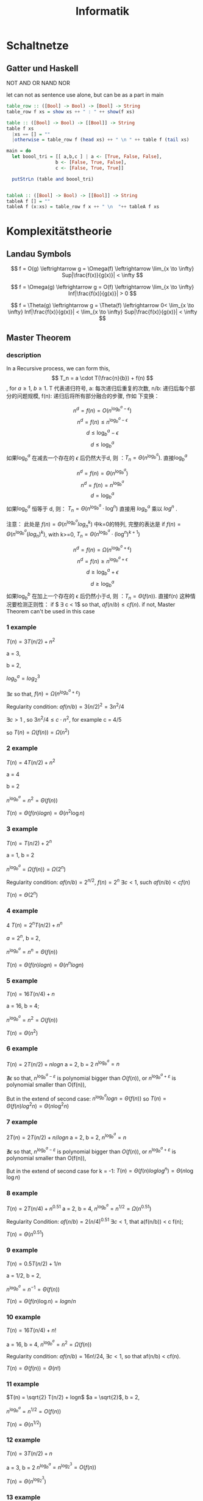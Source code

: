 #+TITLE:  Informatik
#+OPTIONS: num:t
#+STARTUP: overview
#+EXPORT_FILE_NAME: /home/si/Dropbox/LiteraturPrograme/html/CS.html
#+PROPERTY: header-args :eval no-export
#+HTML_HEAD: <link rel="stylesheet" type="text/css" href="https://gongzhitaao.org/orgcss/org.css"/>

* Schaltnetze
**  Gatter und Haskell
NOT AND OR NAND NOR

let can not as sentence  use alone, but can be as a part in main

#+begin_src haskell
  table_row :: ([Bool] -> Bool) -> [Bool] -> String
  table_row f xs = show xs ++ " : " ++ show(f xs)

  table :: ([Bool] -> Bool) -> [[Bool]] -> String
  table f xs
    |xs == [] = ""
    |otherwise = table_row f (head xs) ++ " \n " ++ table f (tail xs)

  main = do
    let boool_tri = [[ a,b,c ] | a <- [True, False, False],
                    b <- [False, True, False],
                    c <- [False, True, True]]

    putStrLn (table and boool_tri)


  tableA :: ([Bool] -> Bool) -> [[Bool]] -> String
  tableA f [] = ""
  tableA f (x:xs) = table_row f x ++ " \n  "++ tableA f xs
#+end_src

* Komplexitätstheorie
** Landau Symbols

\[ f = O(g) \leftrightarrow g = \Omega(f) \leftrightarrow \lim_{x \to
\infty} Sup|\frac{f(x)}{g(x)}| < \infty \]

\[ f = \Omega(g) \leftrightarrow g = O(f) \leftrightarrow \lim_{x \to
\infty} Inf|\frac{f(x)}{g(x)}| > 0 \]

\[ f = \Theta(g) \leftrightarrow g = \Theta(f) \leftrightarrow 0< \lim_{x \to
\infty} Inf|\frac{f(x)}{g(x)}| < \lim_{x \to \infty} Sup|\frac{f(x)}{g(x)}| < \infty \]

** Master Theorem
*** description
In a Recursive process, we can form this,  \[ T_n = a \cdot T(\frac{n}{b}) + f(n) \],
for  $a \geq 1$, $b \geq 1$. T 代表递归符号,   a: 每次递归后重复的次数,
n/b: 递归后每个部分的问题规模,  f(n): 递归后将所有部分融合的步骤, 作如
下变换：

$$ n^d = f(n) = O(n^{\log_b^a-\epsilon}) $$
$$ n^d = f(n)  \le n^{\log_b^a-\epsilon} $$
$$ d \le \log_b^a - \epsilon $$
$$ d \le \log_b^a $$
如果$\log_b^a$ 在减去一个存在的 $\epsilon$ 后仍然大于d, 则 ：$T_n = \Theta (n^{\log_b^a})$.
直接$\log_b^{a}$

$$  n^d = f(n) = \Theta (n^{\log_b^a})  $$
$$  n^d = f(n)  = n^{\log_b^a} $$
$$   d = \log_b^a $$
如果$\log_b^a$ 恒等于 d, 则： $T_n = \Theta (n^{\log_b^a} \cdot \log^n)$ 直接用 $log_{b}^{a}$ 乘以   $log^{n}$ .

注意： 此处是 $f(n) = \Theta (n^{\log_b^a} log^{k}_{n})$ 中k=0的特列, 完整的表达是
if $f(n)=\Theta(n^{\log_b^a} (log_{n})^k)$, with k>=0, $T_n = \Theta (n^{\log_b^a} \cdot (\log^n)^{k+1})$



$$   n^d = f(n) = \Omega(n^{\log_b^a+\epsilon}) $$
$$   n^d = f(n)  \ge n^{\log_b^a+\epsilon} $$
$$   d \ge \log_b^a +\epsilon $$
$$   d \ge \log_b^a $$
如果$\log_b^b$ 在加上一个存在的 \epsilon 后仍然小于d, 则 ：$T_n = \Theta (f(n))$.
直接f(n)
这种情况要检测正则性：
if $ \exists c < 1$ so that, $af(n/b)  \le cf(n)$.
if not, Master Theorem can't be used in this case

*** 1 example

$T(n) = 3T(n/2) + n^{2}$

a = 3,

b = 2,

$log_{b}^{a} = log_2^{3}$

$\exists \varepsilon$ so that, $f(n) = \Omega(n^{log_b^a+\varepsilon})$

Regularity condition:
$af(n/b) = 3(n/2)^2 = 3n^{2}/4$

$\exists c > 1$ , so $3n^{2}/4 \le c \cdot n^{2}$, for example  c = 4/5

so $T(n)  = \Omega(f(n)) = \Omega(n^{2})$

*** 2 example
$T(n) = 4T(n/2) + n^{2}$

a = 4

b = 2

$n^{\log_{b}^{a}} = n^{2} = \Theta(f(n))$

$T(n) = \Theta(f(n)logn) = \Theta(n^{2}\log n)$

*** 3 example
 $T(n) = T(n/2) + 2^{n}$

a = 1, b = 2

$n^{\log_{b}^{a}} = \Omega(f(n)) = \Omega(2^{n})$

Regularity condition:
$af(n/b) = 2^{n/2}$,
$f(n) = 2^{n}$
$\exists c < 1$, such $af(n/b) < cf(n)$

$T(n) = \Theta(2^{n})$

*** 4 example
4 $T(n) = 2^{n}T(n/2) + n^{n}$

$a = 2^{n}$, b = 2,


$n^{\log_{b}^{a}} = n^{n} = \Theta(f(n))$

$T(n) = \Theta(f(n)logn) = \Theta(n^{n}logn)$

*** 5 example
$T(n) = 16T(n/4) + n$

a = 16, b = 4;

$n^{\log_{b}^{a}} =n^{2} = O(f(n))$

$T(n) = \Theta(n^{2})$

*** 6 example
$T(n) = 2T(n/2) + nlogn$
a = 2, b = 2
$n^{\log_{b}^{a}} =n$

$\nexists  \epsilon$ so that, $n^{\log_{b}^{a}-\varepsilon}$ is polynomial bigger
than $O(f(n))$, or  $n^{\log_{b}^{a}+\varepsilon}$ is polynomial smaller than O(f(n)),

But in the extend of second case:
$n^{\log_{b}^{a}} logn = \Theta(f(n))$ so $T(n) = \Theta(f(n)log^{2}n) = \Theta(n\log^{2}n)$

*** 7 example
$2T(n) = 2T(n/2) + n/logn$
a = 2, b = 2,
$n^{\log_{b}^{a}} =n$

$\nexists  \epsilon$ so that, $n^{\log_{b}^{a}-\varepsilon}$ is polynomial bigger
than $O(f(n))$, or  $n^{\log_{b}^{a}+\varepsilon}$ is polynomial smaller than O(f(n)),


But in the extend of second case for k = -1:
$T(n) = \Theta(f(n)loglog^n) = \Theta(n\log\log n)$

*** 8 example
$T(n) = 2T(n/4) + n^{0.51}$
a = 2, b = 4,
$n^{\log_{b}^{a}} = n^{1/2} = \Omega(n^{0.51})$

Regularity Condition:
$af(n/b)= 2(n/4)^{0.51}$
$\exists c < 1$, that a(f(n/b)) < c f(n);


$T(n) = \Theta(n^{0.51})$

*** 9 example
$T(n) = 0.5T(n/2) +1/n$

a = 1/2, b = 2,

$n^{\log_{b}^{a}} =n^{-1} = \Theta(f(n))$

$T(n) = \Theta(f(n)\log n) = log n/n$

*** 10 example
$T(n) = 16T(n/4) + n!$

a = 16, b = 4,
$n^{\log_{b}^{a}} = n^{2} = \Omega(f(n))$

Regularity condition:
$af(n/b) = 16n!/24$,
$\exists c < 1$, so that af(n/b) < cf(n).

$T(n) = \Theta(f(n)) = \Theta(n!)$

*** 11 example
$T(n) = \sqrt{2} T(n/2) + logn$
$a = \sqrt{2}$, b = 2,

$n^{\log_{b}^{a}} = n^{1/2}= O(f(n))$

$T(n) = \Theta(n^{1/2})$

*** 12 example
$T(n) = 3T(n/2) +n$

a = 3, b = 2
$n^{\log_{b}^{a}} =n^{\log_{2}^{3}} = O(f(n))$

$T(n) = \Theta(n^{\log_{2}^{3}})$

*** 13 example
$T(n) = 3T(n/3) +\sqrt{n}$
a = 3, b = 3

$n^{\log_{b}^{a}} = n = O(f(n))$

$T(n) = \Theta(n)$

*** 14 example
$T(n) = 4T(n/2) + cn$
a = 4, b =2,


$n^{\log_{b}^{a}} =n^{2} = O(f(n))$

$T(n) = \Theta(n^{2})$

*** 15 example
$T(n) = 3T(n/4) + nlogn$
a = 3, b = 4,

$n^{\log_{b}^{a}} = n^{\log_{3}^{4}} =\Omega(f(n))$

Regularity condition:
$af(n/b) = 3nlog(n/4)/4$
if \exists c < 1$, so that,af(n/b) < cf(n)


$\frac{3}{4}n \log n -\frac{3}{4}n\log 4 < c \cdot n \cdot logn <1$
for $n -> \infty$, $\frac{3}{4}-\frac{3}{4} \cdot \frac{log 4}{logn} < c < 1$;

so, $T(n) = \Theta(n\log n)$

*** 16 example
$T(n) = 3T(n/3) + n/2$
a = 3, b = 3,

$n^{\log_{b}^{a}} = n = \Theta(f(n))$

$T(n) = \Theta(f(n)logn) = \Theta(\frac{n}{2}log n)$

*** 17 example
$T(n) = 6T(n/3) +n^{2}logn$
a = 6, b = 3
$n^{\log_{b}^{a}} = n^{\log_{3}^{6}} = \Omega(f(n))$

Regularity condition:
$af(n/b) = \frac{2}{3} n^2 log(n/3) < c \cdot n^2 logn$
$\exists c$ so that, $\frac{2}{3} log(1/3) < c < 1$

$T(n) = \Theta(f(n)) = \Theta(n^{2} logn)$

*** 18 example
$T(n) = 4T(n/2) + n/logn$

a = 4, b = 2,

$n^{\log_{b}^{a}} = n^{2} = O(f(n))$

$T(n) = \Theta(n^{2})$

*** 19 example
$T(n) = 64T(n/8) -n^{2}logn$
a = 64, b = 8,
$n^{\log_{b}^{a}} = n^{2}$

for extend second case,
$n^{\log_{b}^{a}} logn = \Theta(f(n))$,  for k = 1

so $T(n) = \Theta(n^{2}log^{2}n)$

*** 20 example
$T(n) = 7T(n/3) + n^{2}$
a = 7, b = 3,

$n^{\log_{b}^{a}} = n^{\log_{3}^{7}} = \Omega(f(n))$

Regularity condition:
$af(n/b) = \frac{7}{9}n^2$
$\exists c < 1$, so that af(n/b) < cf(n), such as c = 8/9;



$T(n) = \Theta(f(n)) = \Theta(n^2)$

*** 21 example
$T(n) = 4T(n/2) + logn$

a = 4, b = 2,

$n^{\log_{b}^{a}} = n^2 = O(f(n))$

$T(n) = \Theta(n^{2})$

*** 22 example
$T(n) = T(n/2) + n(2-cosn)$
a = 1, b = 2,

$n^{\log_{b}^{a}} = n^{0} = \Omega(n(2-cosn))$

Regularity condition:
if $af(n/b) < c f(n)$, for c <1.
$\exists c$ so that $\frac{1}{2} \frac{\frac{n}{2} (2-cos(n/2))}{2-cosn} < c < 1$.

$T(n) = \Theta(n(2-cosn))$
* P & NP
*** def
|-----------------+----------------------------------------------------------------------------|
| P problem       | Es gibt ein Polynom p(n) und eine p(n)-Zeitbeschrankte DTM m mit L=L(m)}   |
| NP problem      | Es gibt ein Polynom p(n) und eine p(n)-Zeitbeschrankte NTM m mit L=L(m)}   |
| ExpTime problem | Es gibt ein Polynom p(n) und eine 2^p(n)-Zeitbeschrankte DTM m mit L=L(m)} |
|-----------------+----------------------------------------------------------------------------|

Rudction
Many-one-Rudction : alle  P Problem konnen auf one Problem reduzieren.

*** NP

SAT <- 3SAT <- 3 Farbarkeit
            <- Clique
            <- Independent Set
            <- Vertex Set
            Pa

* computer vision
** Ubungs 01
Solution erkälerung
Mediuem
under Quantil 25%
ober Quantil  75%

Entopie
$$ E = \sum h_{rel}(w) log^{\frac{1}{h_{rel}}(w)} = - \sum p log^{p}$$

Anisotorpie

Paar-Grauwertmatrix

* Hash
** Gerneral
Verlastungsfaktor  $\alpha = \frac{n}{m}$
n : elementen
m : Hash Blukets

For Kollision
Offenes Hash :  mit verkertete List
Universumes Hash : mit ein hash famliy function
Geschlossens Hash : die weiter hash bluket besiten
verdoppelungsstrategie : verkleinen order vergrossen die Hash Blukets
** Universal Hash
*** Definition
We want to save a dataset A  localy into dataset B, with has m slots in B
and fast access to search, insert, delete operation,

assiging A has n elements.


In oder to guarantee the elements from A will be randomly distributed in
B to avoiding the unnecessary collision,
we define our universal Hashing hat following property:

$$Pr[h(x)=h(y)] \le 1/m$$

where x, y belongs to dataset A and $x \neq y$, x < n, y < n,

m is the bins of mapped Dataset B,

h is the wanted universal hashing function instance, from Uninstall Hashing family H

one example of h can be Carter-Wegman hash function

*** Carter-Wegman hash function
Carter-Wegman hash function is :

#+begin_center
h(x) = [(ax+b)mod p] mod m
#+end_center
assiging p is the nearest prime number bigger than n,

and  0 < a, b < p,

proof:
for $x \neq y$,
(ax+b)-(ay+b) = a(x-y) is  not divisible by p ? why?? Is the following  a theorem?

*Theorem?*

#+begin_center
Assigning $b$( in our case: x-y ) is an arbitrary intergel number,
and $p$ is the a prime number and bigger than $b$,
there is not such $a$ (in our case is also denote as a ) exist,
such than 0 < $a$ < $p$, and $ab$ is divisible by $p$
#+end_center

If the upper rule holds, then
because (ax+b)-(ay+b) = a(x-y) is  not divisible by p,

so (ax+b) mod p $\neq$ (ay+b) mod p

for  arbitrary $a$ anb $b$,

(ax+b)mod p  and (ay+b) mod  can have p possibilities and (p-1) possibilities.

so for arbitrary a and b, there are p(p-1) possibilities to locate in B dataset,

because p(p-1) is much more bigger than m, (normally m < n < p),

So we can guarantee that the distribution of elements in B can be very randomly and average.

*** Python example
this example is from [[https://github.com/zydeon/universal-hashing/blob/master/main.py][zydeon github]]

#+begin_src ipython :results output :exports both
  from math import ceil, log2
  from primesieve import nth_prime
  from random import randint
  import numpy as np

  class UniversalHashing:
      """ N = #bins
          p = prime number st: p >= N """

      def __init__(self, N, p=None):
          self.N = N
          if p is None:
              p = nth_prime(1, 1 << max(32, ceil(log2(N))))
          assert p >= N, 'Prime number p should be at least N!'
          self.p = p

      def draw(self):
          a = randint(1, self.p - 1)
          b = randint(0, self.p - 1)
          return lambda x: ((a * x + b) % self.p) % self.N


  if __name__ == '__main__':
      N = 50  # bins
      n = 100000  # elements
      H = UniversalHashing(N)
      h = H.draw()

      T = [0] * N
      for _ in range(n):
          x = randint(0, n * 10)
          T[h(x)] += 1

  for i in range(len(T)):
      print(T[i] / n)    # This should be approximately equal

#+end_src

#+RESULTS:
#+begin_example
0.02026
0.02023
0.02001
0.02017
0.01979
0.01949
0.01999
0.01948
0.01958
0.02085
0.02027
0.02041
0.02056
0.02029
0.01867
0.01959
0.02041
0.02004
0.0198
0.02024
0.01969
0.02046
0.02036
0.01984
0.02044
0.02071
0.02033
0.01995
0.01955
0.02052
0.01984
0.01987
0.01958
0.01908
0.01956
0.01964
0.02007
0.02056
0.01997
0.02011
0.02023
0.02024
0.01996
0.01954
0.01988
0.02003
0.01998
0.02037
0.02009
0.01942
#+end_example

Here we can see all elements are randomly distributed in the mapped dataset,

and in upper code a, b and input dataset, all are randomly generated.

#+begin_src
But the question is: this can't be reproduced, which means, if we hash the
same input again, we will get totally different hash distribution.
In practical applications, we have to remember the return index of hashtable,
otherwise we can't find it again in hashtable, even we never know if it still in the table.
#+end_src

*** universal hash with reproducible

So we want to overcome this problem with reproducible porperty.
We fix the a and b, in our following assumpation we set a = b = p-1
applying the Carter-Wegman hash function for the given input data.
if the return index is empty, we use it as our hash value.

if the index has been token, we reduce a and b by one, and apply
Carter-Wegman hash function again to find a suitable index in hashtable.

over loop this process until one empty hashtable index is return

#+begin_center
Here in our reproducible universal hash, if the half hashtable has been token,
we double the size of hashtable, so than the over loop process will not be too long.
Because the Carter-Wegman hash function use the hashtable size m, so the after resize
the hashtable, all elements will be computed again in new hashtable, this take an enormous effort.
#+end_center
**** check the input data from 100000 to 100100
#+begin_src ipython :results output :exports both
  from math import ceil, log2
  from primesieve import nth_prime
  from random import randint
  import numpy as np

  class UniversalHashing:
      """ N = #bins
          p = prime number st: p >= N """

      def __init__(self, N=200, p=None):
          self.N = N
          self.T = [0] * self.N
          if p is None:
              p = nth_prime(1, 1 << max(32, ceil(log2(N))))
          assert p >= N, 'Prime number p should be at least N!'
          self.p = p
          self.a = p - 1
          self.b = p - 1

      def draw(self):
          return lambda x: ((self.a * x + self.b) % self.p) % self.N

  def hash(x, H):
      H.a = H.p - 1
      H.b = H.p - 1
      while (H.T[H.draw()(x)] != 0):
          H.a -= 1
          H.b -= 1
      H.T[H.draw()(x)] = x

  def check(x, H):
      H.a = H.p - 1
      H.b = H.p - 1
      while(x != H.T[H.draw()(x)] and H.T[H.draw()(x)] != 0):
          H.a -= 1
          H.b -= 1
      if(x == H.T[H.draw()(x)]):
          print("x :{} is in hashtable".format(x))
          return 1

      if H.T[H.draw()(x)] == 0:
          print("x :{} is not in hashtable".format(x))
          return 0


  if __name__ == '__main__':
      H = UniversalHashing()
      Y = [i for i in range(100000, 100100, 1)]
      print(Y)
      for x in Y:
          hash(x, H)

      print(H.T)

      check(9000, H)
      check(100010, H)


#+end_src

#+RESULTS:
: [100000, 100001, 100002, 100003, 100004, 100005, 100006, 100007, 100008, 100009, 100010, 100011, 100012, 100013, 100014, 100015, 100016, 100017, 100018, 100019, 100020, 100021, 100022, 100023, 100024, 100025, 100026, 100027, 100028, 100029, 100030, 100031, 100032, 100033, 100034, 100035, 100036, 100037, 100038, 100039, 100040, 100041, 100042, 100043, 100044, 100045, 100046, 100047, 100048, 100049, 100050, 100051, 100052, 100053, 100054, 100055, 100056, 100057, 100058, 100059, 100060, 100061, 100062, 100063, 100064, 100065, 100066, 100067, 100068, 100069, 100070, 100071, 100072, 100073, 100074, 100075, 100076, 100077, 100078, 100079, 100080, 100081, 100082, 100083, 100084, 100085, 100086, 100087, 100088, 100089, 100090, 100091, 100092, 100093, 100094, 100095, 100096, 100097, 100098, 100099]
: [0, 0, 0, 0, 0, 0, 0, 0, 0, 0, 0, 100099, 100098, 100097, 100096, 100095, 100094, 100093, 100092, 100091, 100090, 100089, 100088, 100087, 100086, 100085, 100084, 100083, 100082, 100081, 100080, 100079, 100078, 100077, 100076, 100075, 100074, 100073, 100072, 100071, 100070, 100069, 100068, 100067, 100066, 100065, 100064, 100063, 100062, 100061, 100060, 100059, 100058, 100057, 100056, 100055, 100054, 100053, 100052, 100051, 100050, 100049, 100048, 100047, 100046, 100045, 100044, 100043, 100042, 100041, 100040, 100039, 100038, 100037, 100036, 100035, 100034, 100033, 100032, 100031, 100030, 100029, 100028, 100027, 100026, 100025, 100024, 100023, 100022, 100021, 100020, 100019, 100018, 100017, 100016, 100015, 100014, 100013, 100012, 100011, 100010, 100009, 100008, 100007, 100006, 100005, 100004, 100003, 100002, 100001, 100000, 0, 0, 0, 0, 0, 0, 0, 0, 0, 0, 0, 0, 0, 0, 0, 0, 0, 0, 0, 0, 0, 0, 0, 0, 0, 0, 0, 0, 0, 0, 0, 0, 0, 0, 0, 0, 0, 0, 0, 0, 0, 0, 0, 0, 0, 0, 0, 0, 0, 0, 0, 0, 0, 0, 0, 0, 0, 0, 0, 0, 0, 0, 0, 0, 0, 0, 0, 0, 0, 0, 0, 0, 0, 0, 0, 0, 0, 0, 0, 0, 0, 0, 0, 0, 0, 0, 0, 0, 0]
: x :9000 is not in hashtable
: x :100010 is in hashtable


**** check randint from 1 to 10000
#+begin_src ipython :results output :exports both
from math import ceil, log2
from primesieve import nth_prime
from random import randint
import numpy as np


class UniversalHashing:
    """ N = #bins
        p = prime number st: p >= N """

    def __init__(self, N=200, p=None):
        self.N = N
        self.T = [0] * self.N
        if p is None:
            p = nth_prime(1, 1 << max(32, ceil(log2(N))))
        assert p >= N, 'Prime number p should be at least N!'
        self.p = p
        self.a = p - 1
        self.b = p - 1

    def draw(self):
        return lambda x: ((self.a * x + self.b) % self.p) % self.N


def hash(x, H):
    H.a = H.p - 1
    H.b = H.p - 1
    while (H.T[H.draw()(x)] != 0):
        H.a -= 1
        H.b -= 1
    H.T[H.draw()(x)] = x


def check(x, H):
    H.a = H.p - 1
    H.b = H.p - 1
    while(x != H.T[H.draw()(x)] and H.T[H.draw()(x)] != 0):
        H.a -= 1
        H.b -= 1
    if(x == H.T[H.draw()(x)]):
        print("x :{} is in hashtable".format(x))
        return 1

    if H.T[H.draw()(x)] == 0:
        print("x :{} is not in hashtable".format(x))
        return 0


if __name__ == '__main__':
    H = UniversalHashing()
    Y = [randint(1, 10000) for _ in range(100)]
    print(Y)
    for x in Y:
        hash(x, H)

    print(H.T)

    check(9000, H)
    check(100010, H)


#+end_src

#+RESULTS:
: [9499, 7809, 9665, 6560, 686, 9560, 6894, 1930, 972, 2659, 50, 8111, 4054, 1588, 9634, 2645, 1875, 6573, 4764, 1851, 3661, 6733, 86, 787, 1139, 1558, 6823, 3650, 2438, 7334, 9074, 3704, 493, 8574, 4280, 6603, 1136, 870, 7313, 7619, 3580, 9129, 1421, 9342, 3873, 9500, 8961, 1279, 3997, 9743, 2565, 8310, 207, 6131, 604, 1294, 9481, 8943, 5951, 8554, 4773, 198, 8479, 8771, 941, 834, 8605, 9254, 3543, 6344, 428, 9841, 3361, 7714, 9908, 2579, 8696, 202, 3235, 6120, 5263, 3912, 2815, 2625, 190, 8407, 4294, 2638, 9100, 7234, 2782, 7793, 9647, 1053, 651, 1309, 9606, 6526, 5017, 2505]
: [8310, 9254, 9908, 0, 0, 2505, 3704, 651, 0, 3650, 9500, 9499, 0, 0, 8696, 0, 6894, 493, 0, 0, 0, 0, 0, 8943, 686, 0, 4294, 0, 0, 9481, 4280, 1279, 0, 2638, 0, 1875, 9074, 3873, 0, 0, 870, 834, 0, 0, 0, 9665, 0, 5263, 0, 3661, 86, 2659, 0, 0, 0, 0, 4054, 1053, 0, 1851, 50, 0, 0, 9647, 0, 2645, 7234, 0, 0, 9841, 0, 8407, 2438, 0, 0, 3235, 9634, 0, 0, 3543, 0, 0, 428, 0, 0, 2625, 0, 6823, 0, 1421, 0, 7619, 0, 5017, 0, 2815, 0, 0, 0, 0, 0, 7809, 0, 207, 9606, 8605, 604, 6603, 202, 9100, 0, 0, 198, 3997, 0, 0, 0, 7793, 0, 0, 190, 1294, 1588, 787, 0, 0, 0, 0, 2782, 0, 3580, 2579, 0, 0, 0, 0, 8574, 6573, 972, 8771, 0, 0, 0, 0, 0, 2565, 4764, 0, 0, 8961, 6560, 8479, 1558, 0, 0, 0, 8554, 0, 0, 5951, 0, 1309, 0, 4773, 0, 0, 6344, 9743, 9342, 941, 0, 1139, 0, 0, 1136, 0, 7334, 6733, 0, 6131, 1930, 9129, 0, 0, 6526, 0, 0, 3361, 0, 9560, 6120, 0, 0, 0, 0, 0, 7714, 7313, 3912, 8111]
: x :9000 is not in hashtable
: x :100010 is not in hashtable


**** check 100 special  input  data
we use
#+begin_src
Y = [H.N*randint(1, 100) for _ in range(100)]
#+end_src
to generate 100 collision data,
we can see all data collided into the same slot if we just use fixed a, b (seeing upper) without a -= 1 and b -= 1.
and with the reduction, all special data are  average distributed.

#+begin_src ipython :results output :exports both
  from math import ceil, log2
  from primesieve import nth_prime
  from random import randint
  import numpy as np

  class UniversalHashing:
      """ N = #bins
          p = prime number st: p >= N """

      def __init__(self, N, p=None):
          self.N = N
          if p is None:
              p = nth_prime(1, 1 << max(32, ceil(log2(N))))
          assert p >= N, 'Prime number p should be at least N!'
          self.p = p

      def draw(self):
          a = self.p - 1
          b = self.p - 1
          # a = randint(1, self.p - 1)
          # b = randint(0, self.p - 1)
          return lambda x: ((a * x + b) % self.p) % self.N

  if __name__ == '__main__':
      N = 50  # bins
      n = 100000  # elements
      H = UniversalHashing(N)
      h = H.draw()

      T = [0] * N

      # for _ in range(n):
      #     x = randint(0, n * 10)
      #     T[h(x)] += 1

      Y = [H.N*randint(1, 100) for _ in range(100000)]
      for x in Y:
          T[h(x)] += 1


  for i in range(len(T)):
      print(T[i] / n)    # This should be approximately equal

#+end_src

#+RESULTS:
#+begin_example
0.0
0.0
0.0
0.0
0.0
0.0
0.0
0.0
0.0
0.0
1.0
0.0
0.0
0.0
0.0
0.0
0.0
0.0
0.0
0.0
0.0
0.0
0.0
0.0
0.0
0.0
0.0
0.0
0.0
0.0
0.0
0.0
0.0
0.0
0.0
0.0
0.0
0.0
0.0
0.0
0.0
0.0
0.0
0.0
0.0
0.0
0.0
0.0
0.0
0.0
#+end_example


#+begin_src ipython :results output :exports both
  from math import ceil, log2
  from primesieve import nth_prime
  from random import randint
  import numpy as np


  class UniversalHashing:
      """ N = #bins
          p = prime number st: p >= N """

      def __init__(self, N=200, p=None):
          self.N = N
          self.T = [0] * self.N
          if p is None:
              p = nth_prime(1, 1 << max(32, ceil(log2(N))))
          assert p >= N, 'Prime number p should be at least N!'
          self.p = p
          self.a = p - 1
          self.b = p - 1

      def draw(self):
          return lambda x: ((self.a * x + self.b) % self.p) % self.N


  def hash(x, H):
      H.a = H.p - 1
      H.b = H.p - 1
      while (H.T[H.draw()(x)] != 0):
          H.a -= 1
          H.b -= 1
      H.T[H.draw()(x)] = x


  def check(x, H):
      H.a = H.p - 1
      H.b = H.p - 1
      while(x != H.T[H.draw()(x)] and H.T[H.draw()(x)] != 0):
          H.a -= 1
          H.b -= 1
      if(x == H.T[H.draw()(x)]):
          print("x :{} is in hashtable".format(x))
          return 1

      if H.T[H.draw()(x)] == 0:
          print("x :{} is not in hashtable".format(x))
          return 0


  if __name__ == '__main__':
      H = UniversalHashing()
      Y = [H.N*randint(1, 100) for _ in range(100)]

      print(Y)
      for x in Y:
          hash(x, H)

      print(H.T)

      check(9000, H)
      check(100010, H)


#+end_src

#+RESULTS:
: [14800, 10600, 1400, 4800, 3400, 17800, 12400, 19800, 10200, 9600, 15800, 5200, 8800, 15200, 18200, 1000, 6200, 6800, 16400, 1800, 8800, 12600, 12600, 9600, 16800, 12800, 14400, 3400, 5800, 11600, 19600, 5600, 5400, 9800, 2000, 7800, 15000, 1800, 18800, 16800, 17600, 9000, 18600, 11800, 19200, 16800, 200, 18800, 19200, 6400, 3000, 12000, 2800, 13600, 13600, 16400, 2000, 16400, 19200, 9200, 6200, 11600, 14800, 18200, 17000, 1200, 17800, 12000, 13200, 17200, 9600, 16200, 8200, 15200, 12000, 8400, 15600, 1800, 4000, 1600, 8200, 16000, 9200, 1400, 14000, 1400, 17000, 3200, 2200, 14800, 14200, 11000, 3600, 14200, 8600, 13000, 7400, 7200, 10600, 17600]
: [0, 0, 0, 0, 0, 0, 0, 0, 0, 0, 0, 17600, 10600, 7200, 7400, 13000, 8600, 14200, 3600, 11000, 14200, 14800, 2200, 3200, 17000, 1400, 14000, 1400, 9200, 16000, 8200, 1600, 4000, 1800, 15600, 8400, 12000, 15200, 8200, 16200, 9600, 17200, 13200, 12000, 17800, 1200, 17000, 18200, 14800, 11600, 6200, 9200, 19200, 16400, 2000, 16400, 13600, 13600, 2800, 12000, 3000, 6400, 19200, 18800, 200, 16800, 19200, 11800, 18600, 9000, 17600, 16800, 18800, 1800, 15000, 7800, 2000, 9800, 5400, 5600, 19600, 11600, 5800, 3400, 14400, 12800, 16800, 9600, 12600, 12600, 8800, 1800, 16400, 6800, 6200, 1000, 18200, 15200, 8800, 5200, 15800, 9600, 10200, 19800, 12400, 17800, 3400, 4800, 1400, 10600, 14800, 0, 0, 0, 0, 0, 0, 0, 0, 0, 0, 0, 0, 0, 0, 0, 0, 0, 0, 0, 0, 0, 0, 0, 0, 0, 0, 0, 0, 0, 0, 0, 0, 0, 0, 0, 0, 0, 0, 0, 0, 0, 0, 0, 0, 0, 0, 0, 0, 0, 0, 0, 0, 0, 0, 0, 0, 0, 0, 0, 0, 0, 0, 0, 0, 0, 0, 0, 0, 0, 0, 0, 0, 0, 0, 0, 0, 0, 0, 0, 0, 0, 0, 0, 0, 0, 0, 0, 0, 0]
: x :9000 is in hashtable
: x :100010 is not in hashtable


**** search key
we also used the check function to check if the data is already in hashtable,
the check can be done for with and without collision input data.
we use 100, 200, 300,... to  20000 as input, so we can check some of it, such as 5000, 9000
5000, or 9000 is in the hashtable even they collided many times.
#+begin_src ipython :results output :exports both
from math import ceil, log2
from primesieve import nth_prime
from random import randint
import numpy as np

class UniversalHashing:
    """ N = #bins
        p = prime number st: p >= N """

    def __init__(self, N=200, p=None):
        self.N = N
        self.T = [0] * self.N
        if p is None:
            p = nth_prime(1, 1 << max(32, ceil(log2(N))))
        assert p >= N, 'Prime number p should be at least N!'
        self.p = p
        self.a = p - 1
        self.b = p - 1

    def draw(self):
        return lambda x: ((self.a * x + self.b) % self.p) % self.N


def hash(x, H):
    H.a = H.p - 1
    H.b = H.p - 1
    while (H.T[H.draw()(x)] != 0):
        H.a -= 1
        H.b -= 1
    H.T[H.draw()(x)] = x


def check(x, H):
    H.a = H.p - 1
    H.b = H.p - 1
    while(x != H.T[H.draw()(x)] and H.T[H.draw()(x)] != 0):
        H.a -= 1
        H.b -= 1
    if(x == H.T[H.draw()(x)]):
        print("x :{} is in hashtable".format(x))
        return 1

    if H.T[H.draw()(x)] == 0:
        print("x :{} is not in hashtable".format(x))
        return 0


if __name__ == '__main__':
    H = UniversalHashing()
    Y = [H.N*i for i in range(100)]

    print(Y)
    for x in Y:
        hash(x, H)

    print(H.T)

    check(5000, H)
    check(9000, H)
    check(10300, H)


#+end_src

#+RESULTS:
: [0, 200, 400, 600, 800, 1000, 1200, 1400, 1600, 1800, 2000, 2200, 2400, 2600, 2800, 3000, 3200, 3400, 3600, 3800, 4000, 4200, 4400, 4600, 4800, 5000, 5200, 5400, 5600, 5800, 6000, 6200, 6400, 6600, 6800, 7000, 7200, 7400, 7600, 7800, 8000, 8200, 8400, 8600, 8800, 9000, 9200, 9400, 9600, 9800, 10000, 10200, 10400, 10600, 10800, 11000, 11200, 11400, 11600, 11800, 12000, 12200, 12400, 12600, 12800, 13000, 13200, 13400, 13600, 13800, 14000, 14200, 14400, 14600, 14800, 15000, 15200, 15400, 15600, 15800, 16000, 16200, 16400, 16600, 16800, 17000, 17200, 17400, 17600, 17800, 18000, 18200, 18400, 18600, 18800, 19000, 19200, 19400, 19600, 19800]
: [0, 0, 0, 0, 0, 0, 0, 0, 0, 0, 0, 0, 19800, 19600, 19400, 19200, 19000, 18800, 18600, 18400, 18200, 18000, 17800, 17600, 17400, 17200, 17000, 16800, 16600, 16400, 16200, 16000, 15800, 15600, 15400, 15200, 15000, 14800, 14600, 14400, 14200, 14000, 13800, 13600, 13400, 13200, 13000, 12800, 12600, 12400, 12200, 12000, 11800, 11600, 11400, 11200, 11000, 10800, 10600, 10400, 10200, 10000, 9800, 9600, 9400, 9200, 9000, 8800, 8600, 8400, 8200, 8000, 7800, 7600, 7400, 7200, 7000, 6800, 6600, 6400, 6200, 6000, 5800, 5600, 5400, 5200, 5000, 4800, 4600, 4400, 4200, 4000, 3800, 3600, 3400, 3200, 3000, 2800, 2600, 2400, 2200, 2000, 1800, 1600, 1400, 1200, 1000, 800, 600, 400, 200, 0, 0, 0, 0, 0, 0, 0, 0, 0, 0, 0, 0, 0, 0, 0, 0, 0, 0, 0, 0, 0, 0, 0, 0, 0, 0, 0, 0, 0, 0, 0, 0, 0, 0, 0, 0, 0, 0, 0, 0, 0, 0, 0, 0, 0, 0, 0, 0, 0, 0, 0, 0, 0, 0, 0, 0, 0, 0, 0, 0, 0, 0, 0, 0, 0, 0, 0, 0, 0, 0, 0, 0, 0, 0, 0, 0, 0, 0, 0, 0, 0, 0, 0, 0, 0, 0, 0, 0, 0]
: x :5000 is in hashtable
: x :9000 is in hashtable
: x :10300 is not in hashtable
* Tree Theorem
** Vorgänger(u)

|--------------------+------------------+-------------------------------------|
| if least(root) = u |                  | no Vorgänger                        |
|--------------------+------------------+-------------------------------------|
| if u.L exits       |                  | greatest(u.L)                       |
|--------------------+------------------+-------------------------------------|
| if u.L not exits   | u is right child | father node                         |
| if u.L not exits   | u is left child  | (grand)father which has right child |
|--------------------+------------------+-------------------------------------|

** Nachfolger(v)

|-----------------------+------------------+------------------------------------|
| if greatest(root) = v |                  | no Nachfolger                      |
|-----------------------+------------------+------------------------------------|
| if v.R exits          |                  | least(u.L)                         |
|-----------------------+------------------+------------------------------------|
| if v.R not exits      | v is left child  | father node                        |
| if v.R not exits      | v is right child | (grand)father which has left child |
|-----------------------+------------------+------------------------------------|

* Quantum Computation
